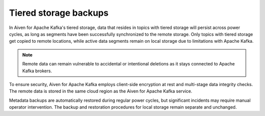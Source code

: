 Tiered storage backups
========================

In Aiven for Apache Kafka's tiered storage, data that resides in topics with tiered storage will persist across power cycles, as long as segments have been successfully synchronized to the remote storage. Only topics with tiered storage get copied to remote locations, while active data segments remain on local storage due to limitations with Apache Kafka.

.. note:: 
    Remote data can remain vulnerable to accidental or intentional deletions as it stays connected to Apache Kafka brokers. 

To ensure security, Aiven for Apache Kafka employs client-side encryption at rest and multi-stage data integrity checks. The remote data is stored in the same cloud region as the Aiven for Apache Kafka service. 

Metadata backups are automatically restored during regular power cycles, but significant incidents may require manual operator intervention. The backup and restoration procedures for local storage remain separate and unchanged.

